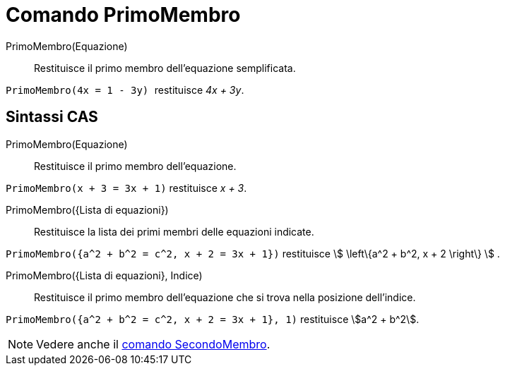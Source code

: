 = Comando PrimoMembro
:page-en: commands/LeftSide
ifdef::env-github[:imagesdir: /it/modules/ROOT/assets/images]

PrimoMembro(Equazione)::
  Restituisce il primo membro dell'equazione semplificata.

[EXAMPLE]
====

`++PrimoMembro(4x = 1 - 3y) ++` restituisce _4x + 3y_.

====

== Sintassi CAS

PrimoMembro(Equazione)::
  Restituisce il primo membro dell'equazione.

[EXAMPLE]
====

`++PrimoMembro(x + 3 = 3x + 1)++` restituisce _x + 3_.

====

PrimoMembro({Lista di equazioni})::
  Restituisce la lista dei primi membri delle equazioni indicate.

[EXAMPLE]
====

`++PrimoMembro({a^2 + b^2 = c^2, x + 2 = 3x + 1})++` restituisce stem:[ \left\{a^2 + b^2, x + 2 \right\} ] .

====

PrimoMembro({Lista di equazioni}, Indice)::
  Restituisce il primo membro dell'equazione che si trova nella posizione dell'indice.

[EXAMPLE]
====

`++PrimoMembro({a^2 + b^2 = c^2, x + 2 = 3x + 1}, 1)++` restituisce stem:[a^2 + b^2].
====

[NOTE]
====

Vedere anche il xref:/commands/SecondoMembro.adoc[comando SecondoMembro].

====
